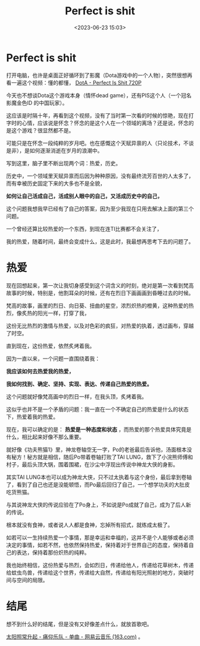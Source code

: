 #+title: Perfect is shit
#+date: <2023-06-23 15:03>
#+description: 现在，我可以确定的是：热爱是一种态度和状态，而热爱的那个热爱具体究竟是什么，相比起来好像不那么重要。就好像《功夫熊猫1》里，神龙卷轴空无一字，Po的老爸最后告诉他，汤面根本没有秘方！秘方就是相信，随后Po带着卷轴打败了TAI LUNG，救下了小浣熊师傅和村子，最后头顶大锅，围着围裙，在沙尘中浮现出传说中神龙大侠的身影。根本就没有食神，或者说人人都是食神，忘掉所有招式，就练成太极了。
#+filetags: Essay Ramble

* Perfect is shit

打开电脑，也许是桌面正好循环到了影魔（Dota游戏中的一个人物），突然很想再看一遍这个视频：懂的都懂， [[https://www.bilibili.com/video/BV1dx411p7Fc/][DotA - Perfect Is Shit 720P]]

今天也不想谈Dota这个游戏本身（情怀dead game），还有PIS这个人（一个冠名影魔金色ID 的中国玩家）。

这应该是时隔十年，再看到这个视频，没有了当时第一次看的时候的惊艳，现在打字时的心情，应该说是怀念？怀念的是这个人在一个领域的离场？还是说，怀念的是这个游戏？很显然都不是。

可能只是在怀念一段纯粹的岁月吧。也在感慨这个天赋异禀的人（只论技术，不谈是非），是如何逐渐消逝在岁月的浪潮中。

写到这里，脑子里不断出现两个词：热爱，历史。

历史中，一个领域里天赋异禀而后因为种种原因，没有最终流芳百世的人太多了，而有幸被历史固定下来的大多也不是全貌，

*如何让自己活成自己，活成别人眼中的自己，又活成历史中的自己，*

这个问题我想我早已经有了自己的答案，因为至少我现在只用去解决上面的第三个问题。

一个曾经还算比较热爱的一个东西，到现在连TI比赛都不会关注了，

我的热爱，随着时间，最终会变成什么，这是此时，我最想再思考下去的问题了。

* 热爱

现在回想起来，第一次让我切身感受到这个词含义的时刻，绝对是第一次看到梵高故事的时候，特别是，他割耳朵的时候，还有在烈日下画画画到昏睡过去的时候。

梵高的故事，画里的烈日、向日葵、扭曲的星空，浓烈炽热的橙黄，这种热爱的热烈，像炙热的阳光一样，打穿了我，

这份无比热烈的激情与热爱，以及对色彩的疯狂，对热爱的执着，透过画布，穿越了时空。

#+attr_html: :alt :class img :width 50% :height 50%
[[https://s2.loli.net/2023/06/23/loEuqw6iRvPmT71.jpg]]

#+attr_html: :alt :class img :width 50% :height 50%
[[https://s2.loli.net/2023/06/23/47J8EFcKfVM5xow.jpg]]

直到现在，这份热爱，依然炙烤着我。

因为一直以来，一个问题一直围绕着我：

*我应该如何去热爱我的热爱，*

*我如何找到、确定、坚持、实现、表达、传递自己热爱的热爱。*

这个问题就好像梵高画中的烈日一样，在我头顶，炙烤着我。

这似乎也并不是一个矛盾的问题：我一直在一个不确定自己的热爱是什么的状态下，热爱着我的热爱。

现在，我可以确定的是： *热爱是一种态度和状态* ，而热爱的那个热爱具体究竟是什么，相比起来好像不那么重要。

就好像《功夫熊猫1》里，神龙卷轴空无一字，Po的老爸最后告诉他，汤面根本没有秘方！秘方就是相信，随后Po带着卷轴打败了TAI LUNG，救下了小浣熊师傅和村子，最后头顶大锅，围着围裙，在沙尘中浮现出传说中神龙大侠的身影。

#+attr_html: :alt :class img :width 50% :height 50%
[[https://s2.loli.net/2023/06/23/LKWYAeOtv5jyuxX.jpg]]

#+attr_html: :alt :class img :width 50% :height 50%
[[https://s2.loli.net/2023/06/23/EyH2oDYunrGVM7m.jpg]]

#+attr_html: :alt :class img :width 50% :height 50%
[[https://s2.loli.net/2023/06/23/IAwVZYjS5Nfu2vR.jpg]]

其实TAI LUNG本也可以成为神龙大侠，只不过太执着与这个身份，最后拿到卷轴了，看到了自己也还是没能顿悟，而Po最后回归了自己，一个想学功夫的大肚皮吃货熊猫。

与其说神龙大侠的传说应验在了Po身上，不如说是Po成就了自己，成为了后人新的传说。

根本就没有食神，或者说人人都是食神，忘掉所有招式，就练成太极了。

如若可以一生持续热爱一个事情，那是幸运和幸福的，这并不是个人能够或者必须决定的事情，如若不然，也依然保持热爱，保持着对于世界自己的态度，保持着自己的表达，保持着那份炽热的纯粹。

我也始终相信，这份热爱与热烈，会如烈日，传递给他人，传递给花草树木，传递给蚊虫鸟兽，传递给这个世界，传递给大自然，传递给有阳光照射的地方，突破时间与空间的局限。

* 结尾

想不到什么好的结尾，但是没有又好像差点什么，就放首歌吧。

[[https://music.163.com/?from=infinity#/song?id=28949127][太阳照常升起 - 痛仰乐队 - 单曲 - 网易云音乐 (163.com)]] 。

